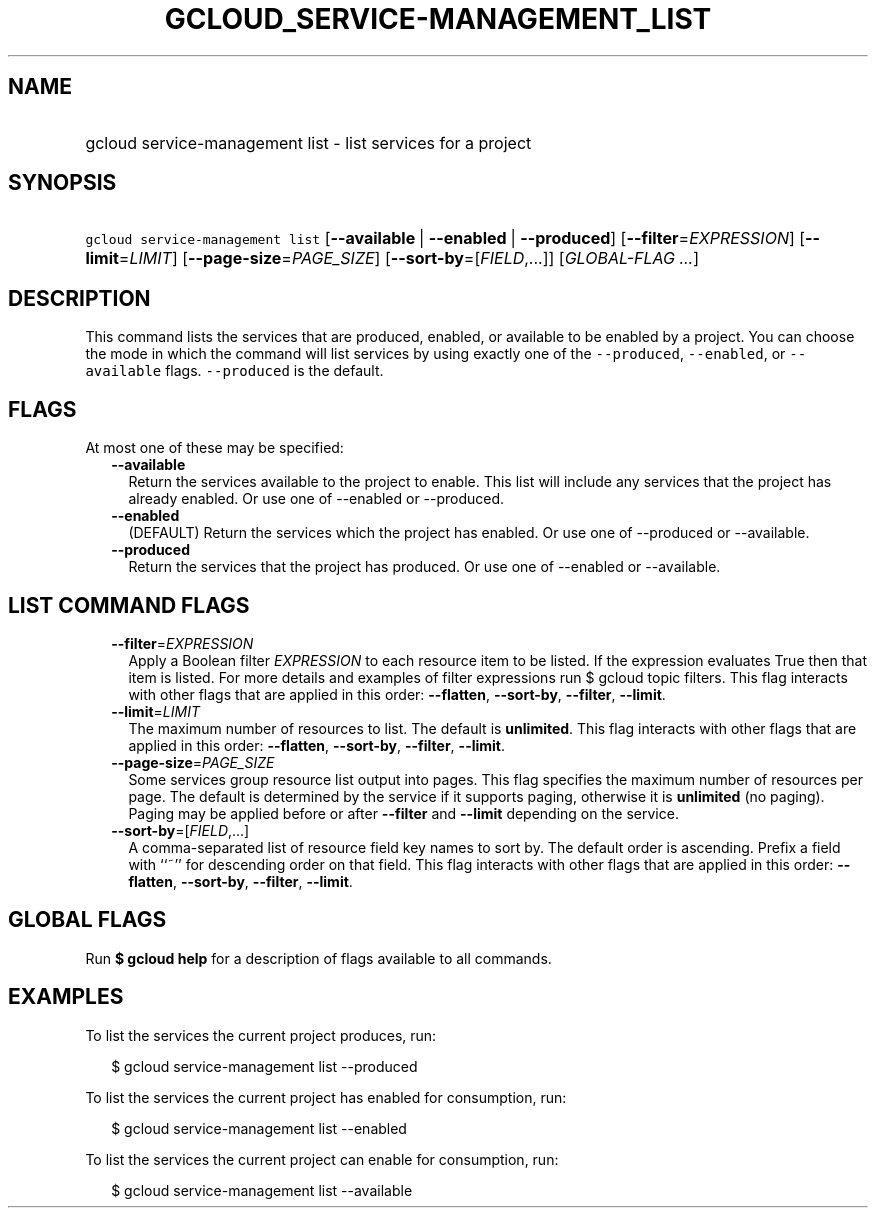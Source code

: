 
.TH "GCLOUD_SERVICE\-MANAGEMENT_LIST" 1



.SH "NAME"
.HP
gcloud service\-management list \- list services for a project



.SH "SYNOPSIS"
.HP
\f5gcloud service\-management list\fR [\fB\-\-available\fR\ |\ \fB\-\-enabled\fR\ |\ \fB\-\-produced\fR] [\fB\-\-filter\fR=\fIEXPRESSION\fR] [\fB\-\-limit\fR=\fILIMIT\fR] [\fB\-\-page\-size\fR=\fIPAGE_SIZE\fR] [\fB\-\-sort\-by\fR=[\fIFIELD\fR,...]] [\fIGLOBAL\-FLAG\ ...\fR]



.SH "DESCRIPTION"

This command lists the services that are produced, enabled, or available to be
enabled by a project. You can choose the mode in which the command will list
services by using exactly one of the \f5\-\-produced\fR, \f5\-\-enabled\fR, or
\f5\-\-available\fR flags. \f5\-\-produced\fR is the default.



.SH "FLAGS"

At most one of these may be specified:

.RS 2m
.TP 2m
\fB\-\-available\fR
Return the services available to the project to enable. This list will include
any services that the project has already enabled. Or use one of \-\-enabled or
\-\-produced.

.TP 2m
\fB\-\-enabled\fR
(DEFAULT) Return the services which the project has enabled. Or use one of
\-\-produced or \-\-available.

.TP 2m
\fB\-\-produced\fR
Return the services that the project has produced. Or use one of \-\-enabled or
\-\-available.


.RE
.sp

.SH "LIST COMMAND FLAGS"

.RS 2m
.TP 2m
\fB\-\-filter\fR=\fIEXPRESSION\fR
Apply a Boolean filter \fIEXPRESSION\fR to each resource item to be listed. If
the expression evaluates True then that item is listed. For more details and
examples of filter expressions run $ gcloud topic filters. This flag interacts
with other flags that are applied in this order: \fB\-\-flatten\fR,
\fB\-\-sort\-by\fR, \fB\-\-filter\fR, \fB\-\-limit\fR.

.TP 2m
\fB\-\-limit\fR=\fILIMIT\fR
The maximum number of resources to list. The default is \fBunlimited\fR. This
flag interacts with other flags that are applied in this order:
\fB\-\-flatten\fR, \fB\-\-sort\-by\fR, \fB\-\-filter\fR, \fB\-\-limit\fR.

.TP 2m
\fB\-\-page\-size\fR=\fIPAGE_SIZE\fR
Some services group resource list output into pages. This flag specifies the
maximum number of resources per page. The default is determined by the service
if it supports paging, otherwise it is \fBunlimited\fR (no paging). Paging may
be applied before or after \fB\-\-filter\fR and \fB\-\-limit\fR depending on the
service.

.TP 2m
\fB\-\-sort\-by\fR=[\fIFIELD\fR,...]
A comma\-separated list of resource field key names to sort by. The default
order is ascending. Prefix a field with ``~'' for descending order on that
field. This flag interacts with other flags that are applied in this order:
\fB\-\-flatten\fR, \fB\-\-sort\-by\fR, \fB\-\-filter\fR, \fB\-\-limit\fR.


.RE
.sp

.SH "GLOBAL FLAGS"

Run \fB$ gcloud help\fR for a description of flags available to all commands.



.SH "EXAMPLES"

To list the services the current project produces, run:

.RS 2m
$ gcloud service\-management list \-\-produced
.RE

To list the services the current project has enabled for consumption, run:

.RS 2m
$ gcloud service\-management list \-\-enabled
.RE

To list the services the current project can enable for consumption, run:

.RS 2m
$ gcloud service\-management list \-\-available
.RE
